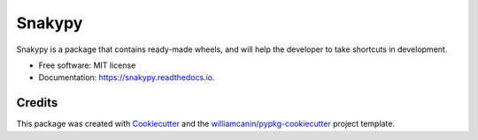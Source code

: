 =======
Snakypy
=======


.. image:: https://img.shields.io/pypi/v/snakypy.svg
        :target: https://pypi.python.org/pypi/snakypy

.. image:: https://img.shields.io/travis/williamcanin/snakypy.svg
        :target: https://travis-ci.com/williamcanin/snakypy

.. image:: https://readthedocs.org/projects/snakypy/badge/?version=latest
        :target: https://snakypy.readthedocs.io/en/latest/?badge=latest
        :alt: Documentation Status


.. image:: https://pyup.io/repos/github/williamcanin/snakypy/shield.svg
     :target: https://pyup.io/repos/github/williamcanin/snakypy/
     :alt: Updates


Snakypy is a package that contains ready-made wheels, and will help the developer to take shortcuts in development.


* Free software: MIT license
* Documentation: https://snakypy.readthedocs.io.


Credits
-------

This package was created with Cookiecutter_ and the `williamcanin/pypkg-cookiecutter`_ project template.

.. _Cookiecutter: https://github.com/audreyr/cookiecutter
.. _`williamcanin/pypkg-cookiecutter`: https://github.com/williamcanin/pypkg-cookiecutter
